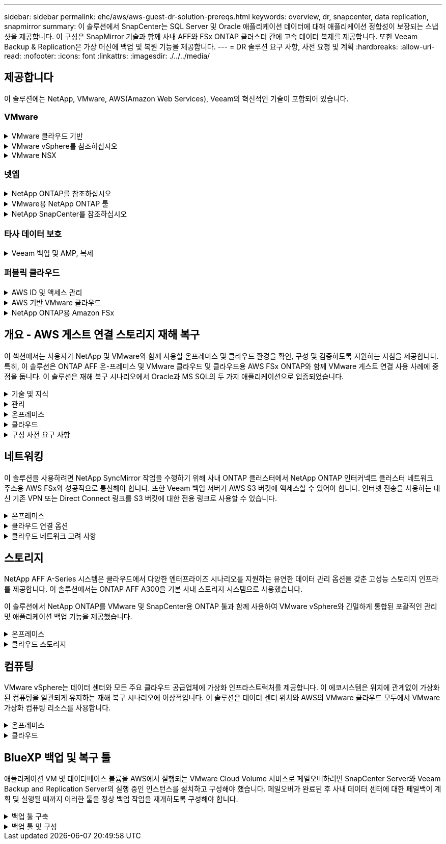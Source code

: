 ---
sidebar: sidebar 
permalink: ehc/aws/aws-guest-dr-solution-prereqs.html 
keywords: overview, dr, snapcenter, data replication, snapmirror 
summary: 이 솔루션에서 SnapCenter는 SQL Server 및 Oracle 애플리케이션 데이터에 대해 애플리케이션 정합성이 보장되는 스냅샷을 제공합니다. 이 구성은 SnapMirror 기술과 함께 사내 AFF와 FSx ONTAP 클러스터 간에 고속 데이터 복제를 제공합니다. 또한 Veeam Backup & Replication은 가상 머신에 백업 및 복원 기능을 제공합니다. 
---
= DR 솔루션 요구 사항, 사전 요청 및 계획
:hardbreaks:
:allow-uri-read: 
:nofooter: 
:icons: font
:linkattrs: 
:imagesdir: ./../../media/




== 제공합니다

이 솔루션에는 NetApp, VMware, AWS(Amazon Web Services), Veeam의 혁신적인 기술이 포함되어 있습니다.



=== VMware

.VMware 클라우드 기반
[%collapsible]
====
VMware Cloud Foundation 플랫폼은 관리자가 이기종 환경에서 논리적 인프라를 프로비저닝할 수 있도록 여러 제품 오퍼링을 통합합니다. 이러한 인프라(도메인)는 프라이빗 클라우드와 퍼블릭 클라우드 전반에서 일관된 운영을 제공합니다. Cloud Foundation 소프트웨어와 함께 제공되는 BOM은 사전 검증된 구성 요소와 검증된 구성 요소를 식별하여 고객의 위험을 줄이고 구축을 용이하게 합니다.

Cloud Foundation BOM의 구성 요소는 다음과 같습니다.

* 클라우드 빌더
* SDDC 관리자
* VMware vCenter Server 어플라이언스
* VMware ESXi
* VMware NSX
* 자동화 표준화
* Suite Lifecycle Manager vRealize
* 로그 통찰력 vRealize


VMware Cloud Foundation에 대한 자세한 내용은 을 참조하십시오 https://docs.vmware.com/en/VMware-Cloud-Foundation/index.html["VMware Cloud Foundation 설명서"^].

====
.VMware vSphere를 참조하십시오
[%collapsible]
====
VMware vSphere는 물리적 리소스를 고객의 워크로드 및 애플리케이션 요구 사항을 충족하는 데 사용할 수 있는 컴퓨팅, 네트워크 및 스토리지 풀로 전환하는 가상화 플랫폼입니다. VMware vSphere의 주요 구성 요소는 다음과 같습니다.

* * ESXi. * 이 VMware 하이퍼바이저는 컴퓨팅 프로세서, 메모리, 네트워크 및 기타 리소스를 추상화하여 가상 머신 및 컨테이너 워크로드에 사용할 수 있도록 합니다.
* * vCenter. * VMware vCenter는 가상 인프라의 일부로 컴퓨팅 리소스, 네트워킹 및 스토리지와 상호 작용할 수 있는 중앙 관리 환경을 제공합니다.


고객은 NetApp ONTAP와 함께 강력한 제품 통합, 강력한 지원, 강력한 기능 및 스토리지 효율성을 제공하여 강력한 하이브리드 멀티 클라우드를 구축함으로써 vSphere 환경의 잠재력을 완벽하게 실현할 수 있습니다.

VMware vSphere에 대한 자세한 내용은 을 참조하십시오 https://docs.vmware.com/en/VMware-vSphere/index.html["이 링크"^].

VMware와 함께 제공되는 NetApp 솔루션에 대한 자세한 내용은 다음 웹 사이트를 참조하십시오 https://docs.netapp.com/us-en/netapp-solutions/virtualization/netapp-vmware.html["이 링크"^].

====
.VMware NSX
[%collapsible]
====
일반적으로 네트워크 하이퍼바이저라고 하는 VMware NSX는 소프트웨어 정의 모델을 사용하여 가상화된 워크로드를 연결합니다. VMware NSX는 온프레미스 및 AWS 기반의 VMware Cloud에서 어디에나 존재하며, 이 곳에서 고객 애플리케이션 및 워크로드를 위한 네트워크 가상화 및 보안을 강화합니다.

VMware NSX에 대한 자세한 내용은 를 참조하십시오 https://docs.vmware.com/en/VMware-NSX-T-Data-Center/index.html["이 링크"^].

====


=== 넷엡

.NetApp ONTAP를 참조하십시오
[%collapsible]
====
NetApp ONTAP 소프트웨어는 약 20년 동안 VMware vSphere 환경을 위한 최고의 스토리지 솔루션으로, 혁신적인 기능을 지속적으로 추가하여 관리를 단순화하는 동시에 비용을 절감했습니다. ONTAP와 vSphere를 함께 사용하면 호스트 하드웨어 및 VMware 소프트웨어 비용을 절감할 수 있습니다. 또한 기본 스토리지 효율성을 활용하면서도 일관된 고성능을 통해 저렴한 비용으로 데이터를 보호할 수 있습니다.

NetApp ONTAP에 대한 자세한 내용은 다음 웹 사이트를 참조하십시오 https://docs.vmware.com/en/VMware-Cloud-on-AWS/index.html["이 링크"^].

====
.VMware용 NetApp ONTAP 툴
[%collapsible]
====
VMware용 ONTAP 툴은 여러 플러그인을 NetApp 스토리지 시스템을 사용하는 VMware 환경에서 가상 머신의 라이프사이클을 완벽하게 관리하는 단일 가상 어플라이언스에 결합했습니다. VMware용 ONTAP 툴은 다음과 같습니다.

* * VSC(가상 스토리지 콘솔) * 는 NetApp 스토리지를 사용하여 VM 및 데이터 저장소에 대한 포괄적인 관리 작업을 수행합니다.
* * ONTAP용 VASA Provider. * VMware 가상 볼륨(VVol) 및 NetApp 스토리지를 통해 SPBM(스토리지 정책 기반 관리)을 지원합니다.
* * SRA(Storage Replication Adapter) *. VMware SRM(Site Recovery Manager)과 함께 사용할 경우 장애가 발생할 경우 vCenter 데이터 저장소와 가상 머신을 복구합니다.


VMware용 ONTAP 툴을 사용하면 외부 스토리지를 관리할 뿐만 아니라 VVOL 및 VMware 사이트 복구 관리자도 통합할 수 있습니다. 따라서 vCenter 환경에서 NetApp 스토리지를 훨씬 쉽게 구축하고 운영할 수 있습니다.

VMware용 NetApp ONTAP 툴에 대한 자세한 내용은 다음 사이트를 참조하십시오 https://docs.netapp.com/us-en/ontap-tools-vmware-vsphere/index.html["이 링크"^].

====
.NetApp SnapCenter를 참조하십시오
[%collapsible]
====
NetApp SnapCenter 소프트웨어는 애플리케이션, 데이터베이스 및 파일 시스템 전반에서 데이터 보호를 안전하게 조율하고 관리하는 사용하기 쉬운 엔터프라이즈 플랫폼입니다. SnapCenter는 스토리지 시스템의 활동 감독 및 규제 범주에는 영향을 받지 않으면서 이러한 작업을 애플리케이션 소유자에게 오프로드하여 백업, 복원 및 클론 라이프사이클 관리를 단순화합니다. SnapCenter는 스토리지 기반 데이터 관리를 활용하여 성능 및 가용성을 높이는 동시에 테스트 및 개발 시간을 단축합니다.

VMware vSphere용 SnapCenter 플러그인은 VM(가상 머신), 데이터 저장소 및 VMDK(가상 머신 디스크)에 대해 충돌 시에도 정합성이 보장되고 VM 정합성이 보장되는 백업 및 복원 작업을 지원합니다. 또한 SnapCenter 애플리케이션별 플러그인을 지원하여 가상화된 데이터베이스 및 파일 시스템에 대한 애플리케이션 정합성이 보장되는 백업 및 복구 작업을 보호합니다.

NetApp SnapCenter에 대한 자세한 내용은 다음 웹 사이트를 참조하십시오 https://docs.netapp.com/us-en/snapcenter/["이 링크"^].

====


=== 타사 데이터 보호

.Veeam 백업 및 AMP, 복제
[%collapsible]
====
Veeam Backup & Replication은 클라우드, 가상 및 물리적 워크로드를 위한 백업, 복구 및 데이터 관리 솔루션입니다. Veeam Backup & Replication은 NetApp Snapshot 기술과의 전문적인 통합으로 vSphere 환경을 더욱 보호합니다.

Veeam Backup & Replication에 대한 자세한 내용은 을 참조하십시오 https://www.veeam.com/vm-backup-recovery-replication-software.html["이 링크"^].

====


=== 퍼블릭 클라우드

.AWS ID 및 액세스 관리
[%collapsible]
====
AWS 환경에는 컴퓨팅, 스토리지, 데이터베이스, 네트워크, 분석, 데이터 관리 등 및 기타 다양한 기능을 통해 비즈니스 과제를 해결할 수 있습니다. 기업은 이러한 제품, 서비스 및 리소스에 액세스할 수 있는 권한이 있는 사용자를 정의할 수 있어야 합니다. 사용자가 설정을 조작, 변경 또는 추가할 수 있는 조건을 결정하는 것도 마찬가지로 중요합니다.

AWS AIM(Identity and Access Management)은 AWS 서비스 및 제품에 대한 액세스를 관리할 수 있는 안전한 제어 환경을 제공합니다. 적절하게 구성된 사용자, 액세스 키 및 사용 권한을 통해 AWS 및 Amazon FSx에서 VMware Cloud를 구축할 수 있습니다.

AIM에 대한 자세한 내용은 을 참조하십시오 https://docs.aws.amazon.com/iam/index.html["이 링크"^].

====
.AWS 기반 VMware 클라우드
[%collapsible]
====
VMware Cloud on AWS는 기본 AWS 서비스에 최적화된 액세스를 통해 VMware의 엔터프라이즈급 SDDC 소프트웨어를 AWS 클라우드에 제공합니다. VMware Cloud Foundation을 기반으로 하는 VMware Cloud on AWS는 VMware의 컴퓨팅, 스토리지 및 네트워크 가상화 제품(VMware vSphere, VMware vSAN 및 VMware NSX)과 유연하고 탄력적인 전용 AWS 인프라에서 실행되도록 최적화된 VMware vCenter Server 관리를 통합합니다.

AWS 기반 VMware Cloud에 대한 자세한 내용은 를 참조하십시오 https://docs.vmware.com/en/VMware-Cloud-on-AWS/index.html["이 링크"^].

====
.NetApp ONTAP용 Amazon FSx
[%collapsible]
====
NetApp ONTAP용 Amazon FSx는 모든 기능을 갖추고 있으며 완벽하게 관리되는 ONTAP 시스템으로, 기본 AWS 서비스로 제공됩니다. NetApp ONTAP을 기반으로 구축된 이 제품은 친숙한 기능을 제공하는 동시에 완전 관리형 클라우드 서비스의 단순성을 제공합니다.

ONTAP용 Amazon FSx는 퍼블릭 클라우드 또는 온프레미스의 VMware를 비롯한 다양한 컴퓨팅 유형에 대한 멀티 프로토콜 지원을 제공합니다. 현재 게스트 연결 사용 사례 및 기술 미리 보기의 NFS 데이터 저장소에 사용할 수 있는 Amazon FSx for ONTAP를 사용하면 기업은 사내 환경과 클라우드에서 익숙한 기능을 활용할 수 있습니다.

NetApp ONTAP용 Amazon FSx에 대한 자세한 내용은 를 참조하십시오 https://aws.amazon.com/fsx/netapp-ontap/["이 링크"].

====


== 개요 - AWS 게스트 연결 스토리지 재해 복구

이 섹션에서는 사용자가 NetApp 및 VMware와 함께 사용할 온프레미스 및 클라우드 환경을 확인, 구성 및 검증하도록 지원하는 지침을 제공합니다. 특히, 이 솔루션은 ONTAP AFF 온-프레미스 및 VMware 클라우드 및 클라우드용 AWS FSx ONTAP와 함께 VMware 게스트 연결 사용 사례에 중점을 둡니다. 이 솔루션은 재해 복구 시나리오에서 Oracle과 MS SQL의 두 가지 애플리케이션으로 입증되었습니다.

.기술 및 지식
[%collapsible]
====
Cloud Volumes Service for AWS에 액세스하려면 다음 기술 및 정보가 필요합니다.

* VMware 및 ONTAP 사내 환경에 대한 액세스 및 지식
* VMware Cloud 및 AWS에 대한 지식 및 액세스
* AWS 및 Amazon FSx ONTAP에 대한 액세스 및 지식
* SDDC 및 AWS 리소스에 대한 지식
* 온프레미스 리소스와 클라우드 리소스 간의 네트워크 연결에 대한 지식
* 재해 복구 시나리오에 대한 작업 지식
* VMware에 구축된 애플리케이션에 대한 작업 지식


====
.관리
[%collapsible]
====
온프레미스 또는 클라우드에서 리소스와 상호 작용하든, 사용자와 관리자는 자신의 권한에 따라 필요할 때 필요한 리소스를 프로비저닝할 수 있는 기능과 권한을 가지고 있어야 합니다. 성공적인 하이브리드 클라우드 구축을 위해서는 ONTAP, VMware를 비롯한 온프레미스 시스템과 VMware 클라우드 및 AWS를 포함한 클라우드 리소스에 대한 역할 및 사용 권한의 상호 작용이 무엇보다 중요합니다.

VMware 및 ONTAP On-Premises와 VMware Cloud on AWS 및 FSx ONTAP를 사용하여 DR 솔루션을 구성하려면 다음 관리 작업이 필요합니다.

* 다음을 프로비저닝할 수 있는 역할 및 계정:
+
** ONTAP 스토리지 리소스
** VMware VM, 데이터 저장소 등
** AWS VPC 및 보안 그룹


* 사내 VMware 환경 및 ONTAP 프로비저닝
* VMware 클라우드 환경
* ONTAP 파일 시스템용 FSx에 대한 Amazon
* 사내 환경과 AWS 간의 연결
* AWS VPC 연결


====
.온프레미스
[%collapsible]
====
VMware 가상 환경에는 다음 그림과 같이 ESXi 호스트, VMware vCenter Server, NSX 네트워킹 및 기타 구성 요소의 라이센스가 포함됩니다. 모든 구성 요소는 서로 다른 방식으로 라이센스가 부여되므로 기본 구성 요소가 사용 가능한 라이센스 용량을 어떻게 소비하는지 이해하는 것이 중요합니다.

image:dr-vmc-aws-image2.png["오류: 그래픽 이미지가 없습니다"]

.ESXi 호스트
[%collapsible]
=====
VMware 환경의 컴퓨팅 호스트는 ESXi와 함께 구축됩니다. 다양한 용량 계층에서 vSphere로 라이센스를 부여하면 가상 머신은 각 호스트의 물리적 CPU와 해당 기능을 활용할 수 있습니다.

=====
.VMware vCenter를 참조하십시오
[%collapsible]
=====
ESXi 호스트 및 스토리지 관리는 vCenter Server를 사용하는 VMware 관리자가 사용할 수 있는 다양한 기능 중 하나입니다. VMware vCenter 7.0부터 VMware vCenter의 세 가지 에디션을 사용할 수 있습니다.

* vCenter Server Essentials 를 참조하십시오
* vCenter Server Foundation을 참조하십시오
* vCenter Server Standard를 참조하십시오


=====
.VMware NSX
[%collapsible]
=====
VMware NSX는 관리자에게 고급 기능을 활성화하는 데 필요한 유연성을 제공합니다. 기능은 라이센스가 부여된 NSX-T Edition 버전에 따라 활성화됩니다.

* 전문가입니다
* 고급
* 엔터프라이즈급 플러스
* 원격 사무소/지사


=====
.NetApp ONTAP를 참조하십시오
[%collapsible]
=====
NetApp ONTAP 라이센싱은 관리자가 NetApp 스토리지 내의 다양한 기능에 액세스하는 방법을 나타냅니다. 라이센스는 하나 이상의 소프트웨어 사용 권한의 기록입니다. 라이센스 코드라고도 하는 라이센스 키를 설치하면 스토리지 시스템에서 특정 기능 또는 서비스를 사용할 수 있습니다. 예를 들어, ONTAP는 모든 주요 업계 표준 클라이언트 프로토콜(NFS, SMB, FC, FCoE, iSCSI, NVMe/FC) 라이센스를 통해 제공됩니다.

Data ONTAP 기능 라이센스는 여러 기능 또는 단일 기능을 포함하는 패키지로 발급됩니다. 패키지에는 라이센스 키가 필요하며, 키를 설치하면 패키지의 모든 기능에 액세스할 수 있습니다.

라이센스 유형은 다음과 같습니다.

* * 노드 잠김 라이센스. * 노드 잠김 라이센스를 설치하면 노드에 라이센스가 부여된 기능이 부여됩니다. 클러스터에 라이센스가 부여된 기능을 사용하려면 해당 기능에 대해 하나 이상의 노드에 라이센스가 있어야 합니다.
* * 마스터/사이트 라이센스. * 마스터 또는 사이트 라이센스는 특정 시스템 일련 번호에 연결되지 않습니다. 사이트 라이센스를 설치하면 클러스터의 모든 노드에 라이센스가 부여된 기능이 부여됩니다.
* * 데모/임시 사용권. * 데모 또는 임시 사용권은 일정 시간이 지나면 만료됩니다. 이 라이센스를 사용하면 사용 권한을 구입하지 않고도 특정 소프트웨어 기능을 사용할 수 있습니다.
* * 용량 라이센스(ONTAP Select 및 FabricPool에만 해당). * ONTAP Select 인스턴스는 사용자가 관리하려는 데이터 양에 따라 라이센스가 부여됩니다. ONTAP 9.4부터 FabricPool를 사용하려면 타사 스토리지 계층(예: AWS)과 함께 용량 라이센스를 사용해야 합니다.


=====
.NetApp SnapCenter를 참조하십시오
[%collapsible]
=====
SnapCenter에서는 데이터 보호 작업을 위해 여러 개의 라이센스가 필요합니다. 설치하는 SnapCenter 라이센스 유형은 스토리지 환경과 사용하려는 기능에 따라 다릅니다. SnapCenter Standard 라이센스는 애플리케이션, 데이터베이스, 파일 시스템 및 가상 머신을 보호합니다. SnapCenter에 스토리지 시스템을 추가하기 전에 하나 이상의 SnapCenter 라이센스를 설치해야 합니다.

애플리케이션, 데이터베이스, 파일 시스템 및 가상 머신을 보호하려면 FAS 또는 AFF 스토리지 시스템에 표준 컨트롤러 기반 라이센스가 설치되어 있거나 ONTAP Select 및 Cloud Volumes ONTAP 플랫폼에 표준 용량 기반 라이센스가 설치되어 있어야 합니다.

이 솔루션에 대한 다음 SnapCenter 백업 사전 요구 사항을 참조하십시오.

* 백업된 데이터베이스 및 구성 파일을 찾기 위해 사내 ONTAP 시스템에서 생성된 볼륨 및 SMB 공유입니다.
* 사내 ONTAP 시스템과 AWS 계정의 FSx 또는 CVO 간 SnapMirror 관계 백업된 SnapCenter 데이터베이스 및 구성 파일이 포함된 스냅샷을 전송하는 데 사용됩니다.
* EC2 인스턴스 또는 VMware Cloud SDDC의 VM에 클라우드 계정에 설치된 Windows Server
* VMware 클라우드의 Windows EC2 인스턴스 또는 VM에 설치된 SnapCenter


=====
.MS SQL
[%collapsible]
=====
이 솔루션 검증의 일부로 MS SQL을 사용하여 재해 복구를 시연합니다.

MS SQL 및 NetApp ONTAP의 모범 사례에 대한 자세한 내용은 다음 웹 사이트를 참조하십시오 https://www.netapp.com/media/8585-tr4590.pdf["이 링크"^].

=====
.오라클
[%collapsible]
=====
이 솔루션 검증의 일환으로, NetApp은 Oracle을 사용하여 재해 복구를 시연합니다. Oracle 및 NetApp ONTAP 모범 사례에 대한 자세한 내용은 다음 웹 사이트를 참조하십시오 https://docs.netapp.com/us-en/ontap-apps-dbs/oracle/oracle-overview.html["이 링크"^].

=====
.Veeam을 선택합니다
[%collapsible]
=====
이 솔루션 검증의 일부로 Veeam을 사용하여 재해 복구를 시연합니다. Veeam 및 NetApp ONTAP의 모범 사례에 대한 자세한 내용은 를 참조하십시오 https://www.veeam.com/wp-netapp-configuration-best-practices-guide.html["이 링크"^].

=====
====
.클라우드
[%collapsible]
====
.설치하고
[%collapsible]
=====
다음 작업을 수행할 수 있어야 합니다.

* 도메인 서비스 배포 및 구성
* 특정 VPC에 애플리케이션 요구 사항당 FSx ONTAP를 구축합니다.
* FSx ONTAP의 트래픽을 허용하도록 AWS 컴퓨팅 게이트웨이에서 VMware 클라우드를 구성합니다.
* AWS 서브넷의 VMware Cloud와 FSx ONTAP 서비스가 구축된 AWS VPC 서브넷 간의 통신을 허용하도록 AWS 보안 그룹을 구성합니다.


=====
.VMware 클라우드
[%collapsible]
=====
다음 작업을 수행할 수 있어야 합니다.

* AWS SDDC에서 VMware Cloud를 구성합니다.


=====
.Cloud Manager 계정 검증
[%collapsible]
=====
NetApp Cloud Manager로 리소스를 구축할 수 있어야 합니다. 다음 작업을 완료할 수 있는지 확인합니다.

* https://docs.netapp.com/us-en/cloud-manager-setup-admin/task-signing-up.html["Cloud Central에 가입하십시오"^] 아직 없는 경우
* https://docs.netapp.com/us-en/cloud-manager-setup-admin/task-logging-in.html["Cloud Manager에 로그인합니다"^].
* https://docs.netapp.com/us-en/cloud-manager-setup-admin/task-setting-up-netapp-accounts.html["작업 영역 및 사용자를 설정합니다"^].
* https://docs.netapp.com/us-en/cloud-manager-setup-admin/concept-connectors.html["커넥터를 작성합니다"^].


=====
.NetApp ONTAP용 Amazon FSx
[%collapsible]
=====
AWS 계정이 있는 후에는 다음 작업을 수행할 수 있어야 합니다.

* NetApp ONTAP 파일 시스템에 Amazon FSx를 프로비저닝할 수 있는 IAM 관리 사용자를 생성합니다.


=====
====
.구성 사전 요구 사항
[%collapsible]
====
고객이 사용하는 다양한 토폴로지를 고려할 때 이 섹션에서는 사내에서 클라우드 리소스로의 통신을 지원하는 데 필요한 포트를 중점적으로 다룹니다.

.필수 포트 및 방화벽 고려 사항
[%collapsible]
=====
다음 표에는 인프라 전체에서 사용해야 하는 포트가 설명되어 있습니다.

Veeam Backup & Replication 소프트웨어에 필요한 포트의 전체 목록을 보려면 다음 단계를 따르십시오 https://helpcenter.veeam.com/docs/backup/vsphere/used_ports.html?zoom_highlight=port+requirements&ver=110["이 링크"^].

SnapCenter의 포트 요구 사항에 대한 보다 포괄적인 목록은 을 참조하십시오 https://docs.netapp.com/ocsc-41/index.jsp?topic=%2Fcom.netapp.doc.ocsc-isg%2FGUID-6B5E4464-FE9A-4D2A-B526-E6F4298C9550.html["이 링크"^].

다음 표에는 Microsoft Windows Server에 대한 Veeam 포트 요구사항이 나와 있습니다.

|===
| 보낸 사람 | 를 선택합니다 | 프로토콜 | 포트 | 참고 


| 백업 서버 | Microsoft Windows 서버 | TCP | 445 | Veeam Backup & Replication 구성 요소를 구축하는 데 필요한 포트입니다. 


| 백업 프록시 |  | TCP | 6160 | Veeam Installer Service에서 사용되는 기본 포트입니다. 


| 백업 저장소 |  | TCP | 2500에서 3500까지 | 데이터 전송 채널 및 로그 파일 수집에 사용되는 기본 포트 범위 


| 서버를 마운트합니다 |  | TCP | 6162 | Veeam Data Mover에서 사용되는 기본 포트입니다. 
|===

NOTE: 작업에서 사용하는 모든 TCP 연결에 대해 이 범위의 포트 하나가 할당됩니다.

다음 표에는 Linux Server의 Veeam 포트 요구사항이 나와 있습니다.

|===
| 보낸 사람 | 를 선택합니다 | 프로토콜 | 포트 | 참고 


| 백업 서버 | Linux 서버 | TCP | 22 | 콘솔에서 대상 Linux 호스트로 제어 채널로 사용되는 포트입니다. 


|  |  | TCP | 6162 | Veeam Data Mover에서 사용되는 기본 포트입니다. 


|  |  | TCP | 2500에서 3500까지 | 데이터 전송 채널 및 로그 파일 수집에 사용되는 기본 포트 범위 
|===

NOTE: 작업에서 사용하는 모든 TCP 연결에 대해 이 범위의 포트 하나가 할당됩니다.

다음 표에는 Veeam Backup Server 포트 요구사항이 나와 있습니다.

|===
| 보낸 사람 | 를 선택합니다 | 프로토콜 | 포트 | 참고 


| 백업 서버 | vCenter Server를 선택합니다 | HTTPS, TCP | 443 | vCenter Server에 연결하는 데 사용되는 기본 포트입니다. 콘솔에서 대상 Linux 호스트로 제어 채널로 사용되는 포트입니다. 


|  | Veeam Backup & Replication 구성 데이터베이스를 호스팅하는 Microsoft SQL Server | TCP | 1443 | Veeam Backup & Replication 구성 데이터베이스가 구축된 Microsoft SQL Server와의 통신에 사용되는 포트입니다(Microsoft SQL Server 기본 인스턴스를 사용하는 경우). 


|  | 모든 백업 서버의 이름 확인이 있는 DNS 서버 | TCP | 3389 | DNS 서버와 통신하는 데 사용되는 포트입니다 
|===

NOTE: vCloud Director를 사용하는 경우 기본 vCenter Server에서 포트 443을 열어야 합니다.

다음 표에는 Veeam Backup Proxy 포트 요구 사항이 나와 있습니다.

|===
| 보낸 사람 | 를 선택합니다 | 프로토콜 | 포트 | 참고 


| 백업 서버 | 백업 프록시 | TCP | 6210 | SMB 파일 공유 백업 중에 VSS 스냅샷을 생성하기 위해 Veeam Backup VSS Integration Service에서 사용하는 기본 포트입니다. 


| 백업 프록시 | vCenter Server를 선택합니다 | TCP | 1443 | vCenter 설정에서 사용자 지정할 수 있는 기본 VMware 웹 서비스 포트입니다. 
|===
다음 표에는 SnapCenter 포트 요구 사항이 나와 있습니다.

|===
| 포트 유형 | 프로토콜 | 포트 | 참고 


| SnapCenter 관리 포트 | HTTPS | 8146 | 이 포트는 SnapCenter 클라이언트(SnapCenter 사용자)와 SnapCenter 서버 간의 통신에 사용됩니다. 플러그인 호스트에서 SnapCenter 서버로의 통신에도 사용됩니다. 


| SnapCenter SMCore 통신 포트입니다 | HTTPS | 8043 | 이 포트는 SnapCenter 서버와 SnapCenter 플러그인이 설치된 호스트 간의 통신에 사용됩니다. 


| Windows 플러그인 호스트, 설치 | TCP | 135, 445 | 이러한 포트는 SnapCenter 서버와 플러그인이 설치되는 호스트 간의 통신에 사용됩니다. 설치 후 포트를 닫을 수 있습니다. 또한 Windows Instrumentation Services는 열려 있어야 하는 49152 ~ 65535 포트를 검색합니다. 


| Linux 플러그인 호스트, 설치 | SSH를 클릭합니다 | 22 | 이러한 포트는 SnapCenter 서버와 플러그인이 설치되는 호스트 간의 통신에 사용됩니다. 이 포트는 SnapCenter에서 플러그인 패키지 바이너리를 Linux 플러그인 호스트에 복사하는 데 사용됩니다. 


| Windows/Linux용 SnapCenter 플러그인 패키지 | HTTPS | 8145 | 이 포트는 SnapCenter 플러그인이 설치된 SMCore와 호스트 간의 통신에 사용됩니다. 


| VMware vSphere vCenter Server 포트입니다 | HTTPS | 443 | 이 포트는 VMware vSphere용 SnapCenter 플러그인과 vCenter Server 간의 통신에 사용됩니다. 


| VMware vSphere 포트용 SnapCenter 플러그인 | HTTPS | 8144 | 이 포트는 vCenter vSphere 웹 클라이언트 및 SnapCenter 서버로부터 통신하는 데 사용됩니다. 
|===
=====
====


== 네트워킹

이 솔루션을 사용하려면 NetApp SyncMirror 작업을 수행하기 위해 사내 ONTAP 클러스터에서 NetApp ONTAP 인터커넥트 클러스터 네트워크 주소용 AWS FSx와 성공적으로 통신해야 합니다. 또한 Veeam 백업 서버가 AWS S3 버킷에 액세스할 수 있어야 합니다. 인터넷 전송을 사용하는 대신 기존 VPN 또는 Direct Connect 링크를 S3 버킷에 대한 전용 링크로 사용할 수 있습니다.

.온프레미스
[%collapsible]
====
ONTAP는 SAN 환경을 위한 iSCSI, FC(파이버 채널), FCoE(Fibre Channel over Ethernet) 또는 NVMe/FC(Non-Volatile Memory Express over Fibre Channel)를 비롯하여 가상화에 사용되는 모든 주요 스토리지 프로토콜을 지원합니다. ONTAP는 게스트 연결을 위해 NFS(v3 및 v4.1) 및 SMB 또는 S3를 지원합니다. 환경에 가장 적합한 프로토콜을 자유롭게 선택할 수 있으며, 필요에 따라 단일 시스템에서 프로토콜을 결합할 수 있습니다. 예를 들어, 몇 개의 iSCSI LUN 또는 게스트 공유로 NFS 데이터 저장소의 일반 사용을 늘릴 수 있습니다.

이 솔루션은 게스트 VMDK의 경우 사내 데이터 저장소에 NFS 데이터 저장소를, 게스트 애플리케이션 데이터의 경우 iSCSI와 NFS를 모두 활용합니다.

.클라이언트 네트워크
[%collapsible]
=====
VMkernel 네트워크 포트 및 소프트웨어 정의 네트워킹은 ESXi 호스트에 대한 연결을 제공하므로 VMware 환경 외부의 요소와 통신할 수 있습니다. 접속은 사용되는 VMkernel 인터페이스 유형에 따라 달라집니다.

이 솔루션에서는 다음과 같은 VMkernel 인터페이스가 구성되었습니다.

* 관리
* 마이그레이션
* NFS 를 참조하십시오
* iSCSI


=====
.스토리지 네트워크가 프로비저닝되었습니다
[%collapsible]
=====
LIF(논리 인터페이스)는 클러스터의 노드에 대한 네트워크 액세스 지점을 나타냅니다. 이렇게 하면 클라이언트가 액세스하는 데이터가 저장된 스토리지 가상 시스템과 통신할 수 있습니다. 클러스터가 네트워크를 통해 통신을 주고받는 포트에 LIF를 구성할 수 있습니다.

이 솔루션에서 LIF는 다음과 같은 스토리지 프로토콜에 대해 구성됩니다.

* NFS 를 참조하십시오
* iSCSI


=====
====
.클라우드 연결 옵션
[%collapsible]
====
고객은 사내 환경을 클라우드 리소스에 연결할 때 VPN 또는 Direct Connect 토폴로지 구축을 비롯한 다양한 옵션을 사용할 수 있습니다.

.VPN(가상 사설망)
[%collapsible]
=====
VPN(가상 사설망)은 인터넷 기반 또는 사설 MPLS 네트워크를 통해 안전한 IPSec 터널을 만드는 데 주로 사용됩니다. VPN은 설치가 쉽지만 안정성(인터넷 기반) 및 속도가 부족합니다. 종료 지점은 AWS VPC 또는 VMware Cloud SDDC에서 종료할 수 있습니다. 이 재해 복구 솔루션을 위해 사내 네트워크에서 NetApp ONTAP용 AWS FSx에 대한 연결을 만들었습니다. NetApp ONTAP용 FSx가 연결되어 있는 AWS VPC(가상 프라이빗 게이트웨이 또는 전송 게이트웨이)에서 종료할 수 있습니다.

VPN 설정은 경로 기반 또는 정책 기반일 수 있습니다. 라우팅 기반 설정을 사용하면 끝점이 자동으로 라우트를 교환하며, 셋업은 새로 생성된 서브넷으로 가는 경로를 학습한다. 정책 기반 설정을 사용하면 로컬 및 원격 서브넷을 정의해야 하며, 새 서브넷이 추가되고 IPSec 터널에서 통신할 수 있게 되면 경로를 업데이트해야 합니다.


NOTE: IPSec VPN 터널이 기본 게이트웨이에 생성되지 않은 경우 원격 네트워크 라우트는 로컬 VPN 터널 끝점을 통해 라우팅 테이블에서 정의해야 합니다.

다음 그림에서는 일반적인 VPN 연결 옵션을 보여 줍니다.

image:dr-vmc-aws-image3.png["오류: 그래픽 이미지가 없습니다"]

=====
.직접 연결
[%collapsible]
=====
Direct Connect는 AWS 네트워크에 대한 전용 링크를 제공합니다. 전용 연결은 1Gbps, 10Gbps 또는 100Gbps 이더넷 포트를 사용하여 AWS에 대한 링크를 생성합니다. AWS Direct Connect 파트너는 자신과 AWS 간의 사전 설정된 네트워크 링크를 사용하여 호스팅된 연결을 제공하며, 50Mbps~10GBps까지 이용할 수 있습니다. 기본적으로 트래픽은 암호화되지 않습니다. 그러나 MACsec 또는 IPsec을 사용하여 트래픽을 보호하는 옵션을 사용할 수 있습니다. MACsec는 레이어 2 암호화를 제공하고 IPsec은 레이어 3 암호화를 제공합니다. MACsec은 통신 중인 장치를 은폐하여 보안을 강화합니다.

고객은 라우터 장비를 AWS Direct Connect 위치에 두어야 합니다. 이를 설정하기 위해 AWS APN(Partner Network)과 협력할 수 있습니다. 해당 라우터와 AWS 라우터 간에 물리적 연결이 이루어집니다. VPC에서 NetApp ONTAP용 FSx에 대한 액세스를 활성화하려면 전용 가상 인터페이스 또는 Direct Connect에서 VPC로 전송 가상 인터페이스가 있어야 합니다. 프라이빗 가상 인터페이스를 사용하는 경우 Direct Connect to VPC 연결 확장성이 제한됩니다.

다음 그림은 Direct Connect 인터페이스 옵션을 보여 줍니다.

image:dr-vmc-aws-image4.png["오류: 그래픽 이미지가 없습니다"]

=====
.전송 게이트웨이
[%collapsible]
=====
전송 게이트웨이는 지역 내 Direct Connect-to-VPC 연결의 확장성을 높일 수 있는 지역 수준 구조입니다. 교차 지역 연결이 필요한 경우 이동 게이트웨이를 피어링해야 합니다. 자세한 내용은 를 참조하십시오 https://docs.aws.amazon.com/directconnect/latest/UserGuide/Welcome.html["AWS Direct Connect 설명서"^].

=====
====
.클라우드 네트워크 고려 사항
[%collapsible]
====
클라우드에서 기본 네트워크 인프라는 클라우드 서비스 공급자가 관리하는 반면, 고객은 AWS에서 VPC 네트워크, 서브넷, 라우팅 테이블 등을 관리해야 합니다. 또한 컴퓨팅 엣지에서 NSX 네트워크 세그먼트를 관리해야 합니다. SDDC는 외부 VPC 및 Transit Connect에 대한 경로를 그룹화합니다.

Multi-AZ 가용성을 지원하는 NetApp ONTAP용 FSx가 VMware Cloud에 연결된 VPC에 배포되면 iSCSI 트래픽에서 필요한 라우트 테이블 업데이트를 수신하여 통신을 가능하게 합니다. 기본적으로 Multi-AZ 구축을 위해 연결된 VPC에서 VMware Cloud에서 FSx ONTAP NFS/SMB 서브넷으로 연결되는 라우트는 없습니다. 이 경로를 정의하기 위해 VMware에서 관리하는 전송 게이트웨이인 VMware Cloud SDDC 그룹을 사용하여 같은 지역의 VMware Cloud SDDC와 외부 VPC 및 기타 전송 게이트웨이 간에 통신을 허용했습니다.


NOTE: 전송 게이트웨이 사용과 관련된 데이터 전송 비용이 있습니다. 특정 지역의 비용 세부 정보는 를 참조하십시오 https://aws.amazon.com/transit-gateway/pricing/["이 링크"^].

VMware Cloud SDDC는 단일 데이터 센터를 갖는 것과 같은 단일 가용성 영역에 구축할 수 있습니다. 또한, 확장 클러스터 옵션을 사용할 수 있습니다. 이는 가용성 영역 장애 시 가용성을 높이고 다운타임을 줄일 수 있는 NetApp MetroCluster 솔루션과 유사합니다.

데이터 전송 비용을 최소화하려면 VMware Cloud SDDC 및 AWS 인스턴스 또는 서비스를 동일한 가용성 영역에 유지해야 합니다. AWS는 가용성 영역에 부하를 분산하기 위해 계정별 AZ 주문 목록을 제공하므로 이름이 아닌 가용성 영역 ID와 일치시키는 것이 좋습니다. 예를 들어 계정(US-East-1a)은 AZ ID 1을 가리키지만 다른 계정(US-East-1c)은 AZ ID 1을 가리킬 수 있습니다. 가용성 영역 ID는 여러 가지 방법으로 검색할 수 있습니다. 다음 예에서는 VPC 서브넷에서 AZ ID를 검색했습니다.

image:dr-vmc-aws-image5.png["오류: 그래픽 이미지가 없습니다"]

VMware Cloud SDDC에서 네트워킹은 NSX를 통해 관리되며, 남북의 트래픽 업링크 포트를 처리하는 에지 게이트웨이(Tier-0 라우터)는 AWS VPC에 연결됩니다. 컴퓨팅 게이트웨이와 관리 게이트웨이(Tier-1 라우터)는 동서 트래픽을 처리합니다. 에지의 업링크 포트가 많이 사용되는 경우 트래픽 그룹을 생성하여 특정 호스트 IP 또는 서브넷과 연결할 수 있습니다. 트래픽 그룹을 생성하면 트래픽을 분리하기 위해 추가 에지 노드가 생성됩니다. 를 확인하십시오 https://docs.vmware.com/en/VMware-Cloud-on-AWS/services/com.vmware.vmc-aws-networking-security/GUID-306D3EDC-F94E-4216-B306-413905A4A784.html["VMware 설명서"^] 다중 에지 설정을 사용하는 데 필요한 최소 vSphere 호스트 수

.클라이언트 네트워크
[%collapsible]
=====
VMware Cloud SDDC를 프로비저닝할 경우 VMkernel 포트가 이미 구성되어 사용할 수 있습니다. VMware는 이러한 포트를 관리하며 업데이트할 필요가 없습니다.

다음 그림에서는 호스트 VMkernel 정보의 예를 보여 줍니다.

image:dr-vmc-aws-image6.png["오류: 그래픽 이미지가 없습니다"]

=====
.프로비저닝된 스토리지 네트워크(iSCSI, NFS)
[%collapsible]
=====
VM 게스트 스토리지 네트워크의 경우 일반적으로 포트 그룹을 생성합니다. NSX를 사용하면 vCenter에서 포트 그룹으로 사용되는 세그먼트를 생성합니다. 스토리지 네트워크는 라우팅 가능한 서브넷에 있기 때문에 별도의 네트워크 세그먼트를 생성하지 않아도 기본 NIC를 사용하여 LUN에 액세스하거나 NFS 엑스포트를 마운트할 수 있습니다. 스토리지 트래픽을 분리하려면 추가 세그먼트를 생성하고 규칙을 정의하고 해당 세그먼트에서 MTU 크기를 제어할 수 있습니다. 내결함성을 제공하려면 스토리지 네트워크 전용으로 두 개 이상의 세그먼트를 사용하는 것이 좋습니다. 앞서 언급했듯이 업링크 대역폭이 문제가 되면 트래픽 그룹을 생성하고 IP 접두사와 게이트웨이를 할당하여 소스 기반 라우팅을 수행할 수 있습니다.

DR SDDC의 세그먼트를 소스 환경과 일치시켜 페일오버 중에 네트워크 세그먼트를 매핑할 수 없도록 하는 것이 좋습니다.

=====
.보안 그룹
[%collapsible]
=====
다양한 보안 옵션을 통해 AWS VPC 및 VMware Cloud SDDC 네트워크에 대한 보안 통신을 제공합니다. VMware Cloud SDDC 네트워크 내에서 NSX 추적 흐름을 사용하여 사용된 규칙을 포함한 경로를 식별할 수 있습니다. 그런 다음 VPC 네트워크에서 네트워크 분석기를 사용하여 흐름 중에 사용되는 경로 테이블, 보안 그룹 및 네트워크 액세스 제어 목록을 포함한 경로를 식별할 수 있습니다.

=====
====


== 스토리지

NetApp AFF A-Series 시스템은 클라우드에서 다양한 엔터프라이즈 시나리오를 지원하는 유연한 데이터 관리 옵션을 갖춘 고성능 스토리지 인프라를 제공합니다. 이 솔루션에서는 ONTAP AFF A300을 기본 사내 스토리지 시스템으로 사용했습니다.

이 솔루션에서 NetApp ONTAP를 VMware 및 SnapCenter용 ONTAP 툴과 함께 사용하여 VMware vSphere와 긴밀하게 통합된 포괄적인 관리 및 애플리케이션 백업 기능을 제공했습니다.

.온프레미스
[%collapsible]
====
가상 머신 및 VMDK 파일을 호스팅하는 VMware 데이터 저장소에는 ONTAP 스토리지를 사용했습니다. VMware는 연결된 데이터 저장소에 대해 여러 스토리지 프로토콜을 지원하며, 이 솔루션에서는 ESXi 호스트의 데이터 저장소에 NFS 볼륨을 사용했습니다. 그러나 ONTAP 스토리지 시스템은 VMware에서 지원하는 모든 프로토콜을 지원합니다.

다음 그림은 VMware 스토리지 옵션을 보여 줍니다.

image:dr-vmc-aws-image7.png["오류: 그래픽 이미지가 없습니다"]

ONTAP 볼륨은 애플리케이션 VM을 위한 iSCSI 및 NFS 게스트 연결 스토리지 모두에 사용되었습니다. 애플리케이션 데이터에 다음 스토리지 프로토콜을 사용했습니다.

* 게스트가 연결된 Oracle 데이터베이스 파일용 NFS 볼륨입니다.
* 게스트 연결 Microsoft SQL Server 데이터베이스 및 트랜잭션 로그용 iSCSI LUN


|===
| 운영 체제 | 데이터베이스 유형입니다 | 스토리지 프로토콜 | 볼륨 설명입니다 


| Windows Server 2019 | SQL Server 2019 | iSCSI | 데이터베이스 파일 


|  |  | iSCSI | 로그 파일 


| Oracle Linux 8.5 | Oracle 19c | NFS 를 참조하십시오 | Oracle 바이너리 


|  |  | NFS 를 참조하십시오 | Oracle 데이터 


|  |  | NFS 를 참조하십시오 | Oracle 복구 파일 
|===
또한 Primary Veeam 백업 저장소에도 ONTAP 스토리지를 사용하고 SnapCenter 데이터베이스 백업의 백업 타겟에도 스토리지를 사용했습니다.

* Veeam 백업 리포지토리를 위한 SMB 공유입니다.
* SMB 공유는 SnapCenter 데이터베이스 백업의 타겟입니다.


====
.클라우드 스토리지
[%collapsible]
====
이 솔루션에는 페일오버 프로세스의 일부로 복원되는 가상 머신을 호스팅하기 위한 AWS 기반 VMware Cloud가 포함되어 있습니다. 이 쓰기 작업을 통해 VMware는 VM 및 VMDK를 호스팅하는 데이터 저장소에 대해 vSAN 스토리지를 지원합니다.

ONTAP용 FSX는 SnapCenter 및 SyncMirror를 사용하여 미러링되는 애플리케이션 데이터의 보조 스토리지로 사용됩니다. 페일오버 프로세스의 일환으로 ONTAP 클러스터용 FSx는 운영 스토리지로 변환되고 데이터베이스 애플리케이션은 FSx 스토리지 클러스터에서 실행되는 일반 기능을 재개할 수 있습니다.

.NetApp ONTAP용 Amazon FSx 설정
[%collapsible]
=====
Cloud Manager를 사용하여 NetApp ONTAP용 AWS FSx를 배포하려면 의 지침을 따르십시오 https://docs.netapp.com/us-en/cloud-manager-fsx-ontap/start/task-getting-started-fsx.html["이 링크"^].

FSx ONTAP를 배포한 후 온-프레미스 ONTAP 인스턴스를 FSx ONTAP로 끌어서 놓아 볼륨의 복제 설정을 시작합니다.

다음 그림은 FSx ONTAP 환경을 보여 줍니다.

image:dr-vmc-aws-image8.png["오류: 그래픽 이미지가 없습니다"]

=====
.네트워크 인터페이스가 생성되었습니다
[%collapsible]
=====
NetApp ONTAP용 FSX에는 iSCSI, NFS, SMB 및 클러스터 간 네트워크에 사용할 수 있도록 미리 구성되고 준비된 네트워크 인터페이스가 있습니다.

=====
.VM 데이터 저장소 스토리지
[%collapsible]
=====
VMware Cloud SDDC에는 vsandatastore와 workloaddatastore라는 두 개의 VSAN 데이터 저장소가 있습니다. 클라우드 관리자 자격 증명에 대한 액세스가 제한된 관리 VM을 호스팅하기 위해 "vsandastore"를 사용했습니다. 워크로드의 경우 워크로드 데이터 저장소를 사용했습니다.

=====
====


== 컴퓨팅

VMware vSphere는 데이터 센터와 모든 주요 클라우드 공급업체에 가상화 인프라스트럭처를 제공합니다. 이 에코시스템은 위치에 관계없이 가상화된 컴퓨팅을 일관되게 유지하는 재해 복구 시나리오에 이상적입니다. 이 솔루션은 데이터 센터 위치와 AWS의 VMware 클라우드 모두에서 VMware 가상화 컴퓨팅 리소스를 사용합니다.

.온프레미스
[%collapsible]
====
이 솔루션은 VMware vSphere v7.0U3을 실행하는 HPE ProLiant DL360 Gen 10 서버를 사용합니다. 우리는 6개의 컴퓨팅 인스턴스를 구축하여 SQL Server 및 Oracle 서버에 적절한 리소스를 제공했습니다.

SQL Server 2019를 실행하는 10개의 Windows Server 2019 VM을 다양한 데이터베이스 크기로, Oracle 19c를 실행하는 10개의 Oracle Linux 8.5 VM을 다시 구축했습니다.

====
.클라우드
[%collapsible]
====
VMware Cloud on AWS에 SDDC를 구축하고, 두 개의 호스트를 사용하여 운영 사이트에서 복구된 가상 머신을 실행할 수 있는 적절한 리소스를 제공했습니다.

image:dr-vmc-aws-image9.png["오류: 그래픽 이미지가 없습니다"]

====


== BlueXP 백업 및 복구 툴

애플리케이션 VM 및 데이터베이스 볼륨을 AWS에서 실행되는 VMware Cloud Volume 서비스로 페일오버하려면 SnapCenter Server와 Veeam Backup and Replication Server의 실행 중인 인스턴스를 설치하고 구성해야 했습니다. 페일오버가 완료된 후 사내 데이터 센터에 대한 페일백이 계획 및 실행될 때까지 이러한 툴을 정상 백업 작업을 재개하도록 구성해야 합니다.

.백업 툴 구축
[%collapsible]
====
SnapCenter 서버 및 Veeam Backup & Replication Server를 VMware Cloud SDDC에 설치하거나 VPC에 상주하는 EC2 인스턴스에 설치할 수 있으며, VMware 클라우드 환경에 네트워크를 연결할 수 있습니다.

.SnapCenter 서버
[%collapsible]
=====
SnapCenter 소프트웨어는 NetApp Support 사이트에서 제공되며 도메인 또는 작업 그룹에 상주하는 Microsoft Windows 시스템에 설치할 수 있습니다. 자세한 계획 가이드 및 설치 지침은 에서 확인할 수 있습니다 link:https://docs.netapp.com/us-en/snapcenter/install/install_workflow.html["NetApp 문서화 센터"^].

SnapCenter 소프트웨어는 에서 찾을 수 있습니다 https://mysupport.netapp.com["이 링크"^].

=====
.Veeam Backup & amp; 복제 서버입니다
[%collapsible]
=====
Veeam Backup & Replication 서버를 AWS의 VMware Cloud 또는 EC2 인스턴스에 설치할 수 있습니다. 자세한 구현 지침은 를 참조하십시오 https://www.veeam.com/documentation-guides-datasheets.html["Veeam Help Center 기술 문서"^].

=====
====
.백업 툴 및 구성
[%collapsible]
====
설치 후 SnapCenter 및 Veeam Backup & Replication이 AWS의 VMware Cloud에 데이터를 복원하는 데 필요한 작업을 수행하도록 구성되어 있어야 합니다.

. SnapCenter 구성


[]
=====
FSx ONTAP에 미러링된 응용 프로그램 데이터를 복원하려면 먼저 온-프레미스 SnapCenter 데이터베이스의 전체 복원을 수행해야 합니다. 이 프로세스가 완료되면 VM과의 통신이 다시 설정되고 FSx ONTAP를 기본 스토리지로 사용하여 응용 프로그램 백업을 다시 시작할 수 있습니다.

AWS에 있는 SnapCenter 서버에서 완료해야 하는 단계 목록은 섹션을 참조하십시오 link:aws-guest-dr-solution-overview.html#deploy-secondary-snapcenter["보조 Windows SnapCenter 서버를 배포합니다"].

=====
.Veeam Backup & amp; 복제 구성
[%collapsible]
=====
Amazon S3 스토리지에 백업된 가상 머신을 복구하려면 Veeam Server를 Windows 서버에 설치하고 원래 백업 저장소가 포함된 VMware Cloud, FSx ONTAP 및 S3 버킷과 통신하도록 구성해야 합니다. 또한 VM이 복구된 후 새 백업을 수행하려면 FSx ONTAP에 새 백업 리포지토리가 구성되어 있어야 합니다.

애플리케이션 VM의 장애 조치를 완료하는 데 필요한 전체 단계 목록은 섹션을 참조하십시오 link:aws-guest-dr-solution-overview.html#deploy-secondary-veeam["2차 Veeam Backup  amp; Replication Server를 구축합니다"].

=====
====